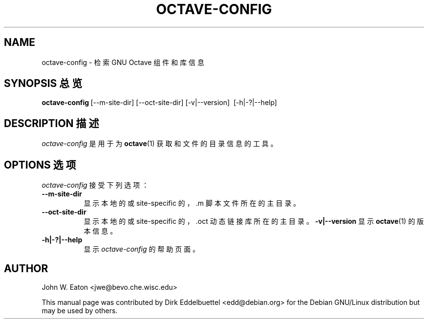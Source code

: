 .\" Man page contributed by Dirk Eddelbuettel <edd@debian.org>
.\" and released under the GNU GPL
.TH OCTAVE-CONFIG 1 "19 February 2003" "GNU Octave"
.SH NAME
octave-config - 检索 GNU Octave 组件和库信息
.SH "SYNOPSIS 总览"
.BR octave-config\  [--m-site-dir]\ [--oct-site-dir]\ [-v|--version]\ 
[-h|-?|--help]
.SH "DESCRIPTION 描述"
.PP
\fIoctave-config\fP 是用于为
.BR octave (1)
获取
.f .oct
和
.f .m
文件的目录信息的工具。
.SH "OPTIONS 选项"
.l
\fIoctave-config\fP 接受下列选项：
.TP 8
.B \--m-site-dir
显示本地的或 site-specific 的，.m 脚本文件所在的主目录。
.TP 8
.B \--oct-site-dir
显示本地的或 site-specific 的，.oct 动态链接库所在的主目录。
.B \-v|\-\-version
显示
.BR octave (1)
的版本信息。
.TP 8
.B \-h|-?|--help
显示
\fIoctave-config\fP
的帮助页面。
.SH AUTHOR
John W. Eaton <jwe@bevo.che.wisc.edu>

This manual page was contributed by Dirk Eddelbuettel <edd@debian.org> 
for the Debian GNU/Linux distribution but may be used by others.
